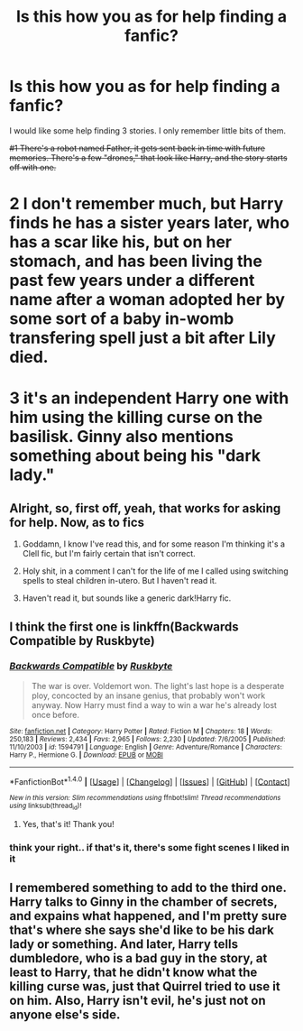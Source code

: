 #+TITLE: Is this how you as for help finding a fanfic?

* Is this how you as for help finding a fanfic?
:PROPERTIES:
:Author: TheSpaMiner
:Score: 3
:DateUnix: 1477116120.0
:DateShort: 2016-Oct-22
:FlairText: Fic Search
:END:
I would like some help finding 3 stories. I only remember little bits of them.

+#1 There's a robot named Father, it gets sent back in time with future memories. There's a few "drones," that look like Harry, and the story starts off with one.+

* 2 I don't remember much, but Harry finds he has a sister years later, who has a scar like his, but on her stomach, and has been living the past few years under a different name after a woman adopted her by some sort of a baby in-womb transfering spell just a bit after Lily died.
  :PROPERTIES:
  :CUSTOM_ID: i-dont-remember-much-but-harry-finds-he-has-a-sister-years-later-who-has-a-scar-like-his-but-on-her-stomach-and-has-been-living-the-past-few-years-under-a-different-name-after-a-woman-adopted-her-by-some-sort-of-a-baby-in-womb-transfering-spell-just-a-bit-after-lily-died.
  :END:
* 3 it's an independent Harry one with him using the killing curse on the basilisk. Ginny also mentions something about being his "dark lady."
  :PROPERTIES:
  :CUSTOM_ID: its-an-independent-harry-one-with-him-using-the-killing-curse-on-the-basilisk.-ginny-also-mentions-something-about-being-his-dark-lady.
  :END:


** Alright, so, first off, yeah, that works for asking for help. Now, as to fics

1. Goddamn, I know I've read this, and for some reason I'm thinking it's a Clell fic, but I'm fairly certain that isn't correct.

2. Holy shit, in a comment I can't for the life of me I called using switching spells to steal children in-utero. But I haven't read it.

3. Haven't read it, but sounds like a generic dark!Harry fic.
:PROPERTIES:
:Author: yarglethatblargle
:Score: 3
:DateUnix: 1477120934.0
:DateShort: 2016-Oct-22
:END:


** I think the first one is linkffn(Backwards Compatible by Ruskbyte)
:PROPERTIES:
:Author: Deathcrow
:Score: 3
:DateUnix: 1477131783.0
:DateShort: 2016-Oct-22
:END:

*** [[http://www.fanfiction.net/s/1594791/1/][*/Backwards Compatible/*]] by [[https://www.fanfiction.net/u/226550/Ruskbyte][/Ruskbyte/]]

#+begin_quote
  The war is over. Voldemort won. The light's last hope is a desperate ploy, concocted by an insane genius, that probably won't work anyway. Now Harry must find a way to win a war he's already lost once before.
#+end_quote

^{/Site/: [[http://www.fanfiction.net/][fanfiction.net]] *|* /Category/: Harry Potter *|* /Rated/: Fiction M *|* /Chapters/: 18 *|* /Words/: 250,183 *|* /Reviews/: 2,434 *|* /Favs/: 2,965 *|* /Follows/: 2,230 *|* /Updated/: 7/6/2005 *|* /Published/: 11/10/2003 *|* /id/: 1594791 *|* /Language/: English *|* /Genre/: Adventure/Romance *|* /Characters/: Harry P., Hermione G. *|* /Download/: [[http://www.ff2ebook.com/old/ffn-bot/index.php?id=1594791&source=ff&filetype=epub][EPUB]] or [[http://www.ff2ebook.com/old/ffn-bot/index.php?id=1594791&source=ff&filetype=mobi][MOBI]]}

--------------

*FanfictionBot*^{1.4.0} *|* [[[https://github.com/tusing/reddit-ffn-bot/wiki/Usage][Usage]]] | [[[https://github.com/tusing/reddit-ffn-bot/wiki/Changelog][Changelog]]] | [[[https://github.com/tusing/reddit-ffn-bot/issues/][Issues]]] | [[[https://github.com/tusing/reddit-ffn-bot/][GitHub]]] | [[[https://www.reddit.com/message/compose?to=tusing][Contact]]]

^{/New in this version: Slim recommendations using/ ffnbot!slim! /Thread recommendations using/ linksub(thread_id)!}
:PROPERTIES:
:Author: FanfictionBot
:Score: 2
:DateUnix: 1477131813.0
:DateShort: 2016-Oct-22
:END:

**** Yes, that's it! Thank you!
:PROPERTIES:
:Author: TheSpaMiner
:Score: 1
:DateUnix: 1477150931.0
:DateShort: 2016-Oct-22
:END:


*** think your right.. if that's it, there's some fight scenes I liked in it
:PROPERTIES:
:Author: sfjoellen
:Score: 2
:DateUnix: 1477134153.0
:DateShort: 2016-Oct-22
:END:


** I remembered something to add to the third one. Harry talks to Ginny in the chamber of secrets, and expains what happened, and I'm pretty sure that's where she says she'd like to be his dark lady or something. And later, Harry tells dumbledore, who is a bad guy in the story, at least to Harry, that he didn't know what the killing curse was, just that Quirrel tried to use it on him. Also, Harry isn't evil, he's just not on anyone else's side.
:PROPERTIES:
:Author: TheSpaMiner
:Score: 1
:DateUnix: 1477122393.0
:DateShort: 2016-Oct-22
:END:

